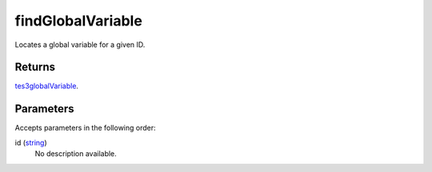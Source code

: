 findGlobalVariable
====================================================================================================

Locates a global variable for a given ID.

Returns
----------------------------------------------------------------------------------------------------

`tes3globalVariable`_.

Parameters
----------------------------------------------------------------------------------------------------

Accepts parameters in the following order:

id (`string`_)
    No description available.

.. _`string`: ../../../lua/type/string.html
.. _`tes3globalVariable`: ../../../lua/type/tes3globalVariable.html
